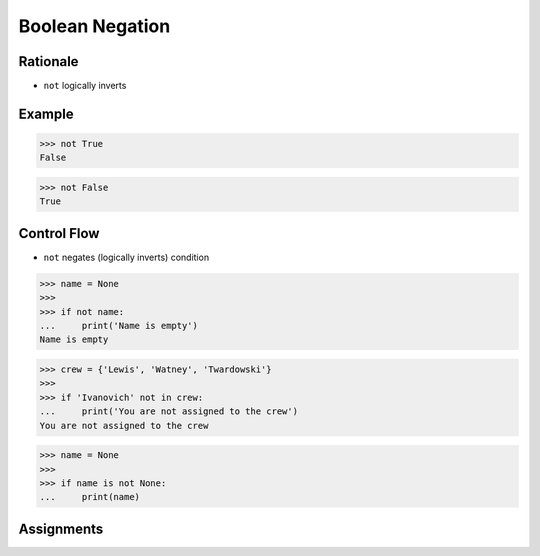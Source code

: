 Boolean Negation
================


Rationale
---------
* ``not`` logically inverts


Example
-------
>>> not True
False

>>> not False
True


Control Flow
------------
* ``not`` negates (logically inverts) condition

>>> name = None
>>>
>>> if not name:
...     print('Name is empty')
Name is empty

>>> crew = {'Lewis', 'Watney', 'Twardowski'}
>>>
>>> if 'Ivanovich' not in crew:
...     print('You are not assigned to the crew')
You are not assigned to the crew

>>> name = None
>>>
>>> if name is not None:
...     print(name)



Assignments
-----------
.. todo:: Create assignments
